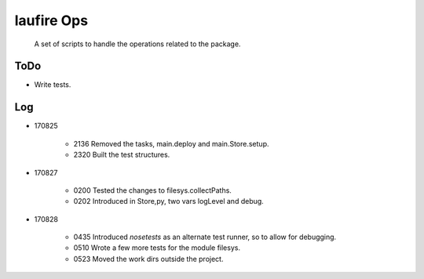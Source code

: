laufire Ops
===========

	A set of scripts to handle the operations related to the package.

ToDo
----

* Write tests.

Log
---

* 170825

	* 2136	Removed the tasks, main.deploy and main.Store.setup.
	* 2320	Built the test structures.

* 170827

	* 0200	Tested the changes to filesys.collectPaths.
	* 0202	Introduced in Store,py, two vars logLevel and debug.

* 170828

	* 0435	Introduced *nosetests* as an alternate test runner, so to allow for debugging.
	* 0510	Wrote a few more tests for the module filesys.
	* 0523	Moved the work dirs outside the project.
